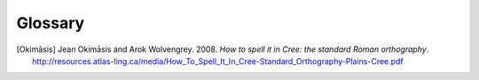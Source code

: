 .. Glossary of terms

--------
Glossary
--------

.. glossary::
  :sorted:

  syllabics
  Canadian Aboriginal syllabics
    **Syllabics** is a writing system for nêhiyawêwin (in syllabics, ᓀᐦᐃᔭᐍᐏᐣ)
    that uses symbols to represent full syllables. Cree syllabics form a part of
    the **Canadian Aboriginal syllabics** writing system family.

  Cans
    The :term:`ISO 15924` code for :term:`Canadian Aboriginal syllabics`.

  Latn
    The :term:`ISO 15924` code for the Latin writing system, including
    :term:`Standard Roman Orthography`.

  SRO
  Standard Roman Orthography
    **Standard Roman Orthography** or **SRO** is a writing system for
    nêhiyawêwin that uses the Latin alphabet (the same alphabet as English and
    French). Initial attempts to write nêhiyawêwin in the Latin alphabet
    resulted in several different spellings, and several different ways to write
    the same thing [Okimāsis]_. **SRO** is a common way to write nêhiyawêwin
    words in Latin script. Even though **SRO** attempts to be uniform, there are
    still variations, such as the use of :term:`circumflexes<circumflex>` (âêîô)
    or :term:`macrons<macron>` (āēīō).

    See also, `Beginning to read Plains Cree in Standard Roman Orthography
    <http://creeliteracy.org/beginning-to-read-plains-cree-in-standard-roman-orthography/what-is-sro/>`_.

  ISO 15924
    **ISO 15924** defines four letter codes for every writing systems in common
    use.

    See also:
    `ISO 15924 on Wikipedia <https://en.wikipedia.org/wiki/ISO_15924>`_,
    `List of ISO 15924 <https://www.unicode.org/iso15924/iso15924-codes.html>`_.

  orthography
    **Orthography** is the set of rules for writing a certain language.
    **Orthography** is Greek for "correct writing".

  macron
    A **macron** is the little bar on top of a vowel (◌̄), used to represent
    long vowels in nêhiyawêwin.

  circumflex
    A **circumflex** is the little hat on top of a vowel (◌̂), used to represent
    long vowels in nêhiyawêwin

  transliterator
  transcriptor
  converter
    A **transliterator** is a tool that converts between two different writing
    systems. Other words for such a tool include **transcriptor** and
    **converter**.

  Plains Cree
  Cree Y-dialect
  nêhiyawêwin
    **Plains Cree**, **Cree Y-Dialect**, or **nêhiyawêwin** is the most populous
    Cree dialect. Notably, many words which have a "th" in Woods Cree and words
    that have a "n" in Swampy Cree have a "y" in Plains Cree, which is why
    Plains Cree is also known as the Cree Y-dialect.

.. These may be needed in future versions of the package.

  sandhi
    TODO: definition

  soft hyphen
    TODO: definition

  crk
    TODO: definition

  eng
    TODO: definition


.. [Okimāsis] Jean Okimāsis and Arok Wolvengrey. 2008.
   *How to spell it in Cree: the standard Roman orthography*.
   http://resources.atlas-ling.ca/media/How_To_Spell_It_In_Cree-Standard_Orthography-Plains-Cree.pdf

